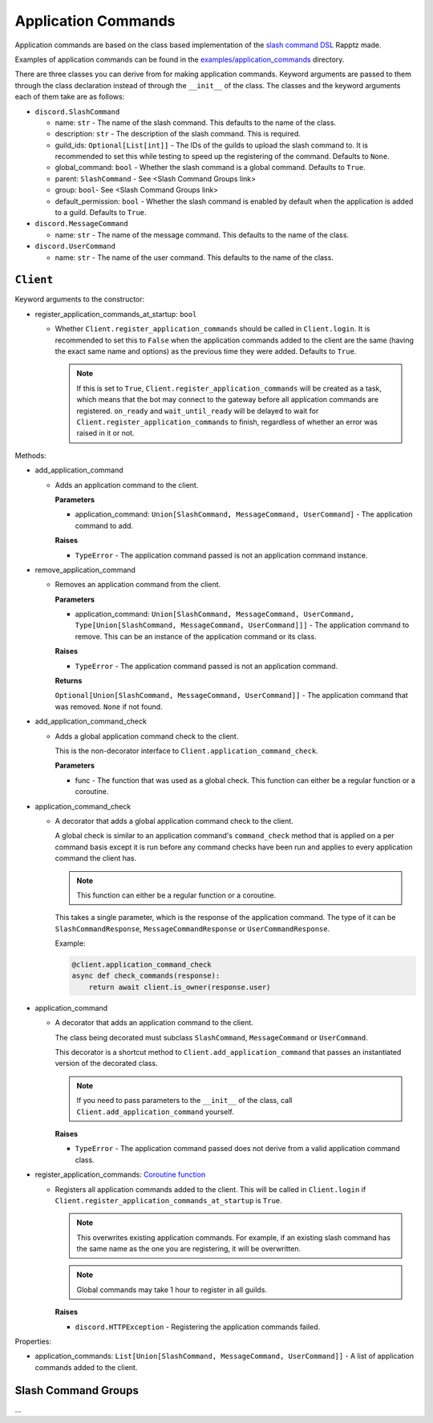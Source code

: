 Application Commands
====================

Application commands are based on the class based implementation of the `slash command DSL <https://gist.github.com/Rapptz/2a7a299aa075427357e9b8a970747c2c>`_ Rapptz made.

Examples of application commands can be found in the `examples/application_commands <https://github.com/StockerMC/discord.py/tree/master/examples/application_commands>`_ directory.

There are three classes you can derive from for making application commands. Keyword arguments are passed to them through the class declaration instead of through the ``__init__`` of the class.
The classes and the keyword arguments each of them take are as follows:

* ``discord.SlashCommand``

  * name: ``str`` - The name of the slash command. This defaults to the name of the class.
  * description: ``str`` - The description of the slash command. This is required.
  * guild_ids: ``Optional[List[int]]`` - The IDs of the guilds to upload the slash command to. It is recommended to set this while testing to speed up the registering of the command. Defaults to ``None``.
  * global_command: ``bool`` - Whether the slash command is a global command. Defaults to ``True``.
  * parent: ``SlashCommand`` - See <Slash Command Groups link>
  * group: ``bool``- See <Slash Command Groups link>
  * default_permission: ``bool`` - Whether the slash command is enabled by default when the application is added to a guild. Defaults to ``True``.
* ``discord.MessageCommand``

  * name: ``str`` - The name of the message command. This defaults to the name of the class.
* ``discord.UserCommand``

  * name: ``str`` - The name of the user command. This defaults to the name of the class.

``Client``
----------
Keyword arguments to the constructor:

* register_application_commands_at_startup: ``bool``

  * Whether ``Client.register_application_commands`` should be called in ``Client.login``. It is recommended to set this to ``False`` when the application commands added to the client are the same (having the exact same name and options) as the previous time they were added. Defaults to ``True``.

    .. note::
        If this is set to ``True``, ``Client.register_application_commands`` will be created as a task, which means that the bot may connect to the gateway before all application commands are registered. ``on_ready`` and ``wait_until_ready`` will be delayed to wait for ``Client.register_application_commands`` to finish, regardless of whether an error was raised in it or not.

Methods:

* add_application_command

  * Adds an application command to the client.

    **Parameters**

    * application_command: ``Union[SlashCommand, MessageCommand, UserCommand]`` - The application command to add.

    **Raises**

    * ``TypeError`` - The application command passed is not an application command instance.
* remove_application_command

  * Removes an application command from the client.

    **Parameters**

    * application_command: ``Union[SlashCommand, MessageCommand, UserCommand, Type[Union[SlashCommand, MessageCommand, UserCommand]]]`` - The application command to remove. This can be an instance of the application command or its class.

    **Raises**

    * ``TypeError`` - The application command passed is not an application command.

    **Returns**

    ``Optional[Union[SlashCommand, MessageCommand, UserCommand]]`` - The application command that was removed. ``None`` if not found.
* add_application_command_check

  * Adds a global application command check to the client.

    This is the non-decorator interface to ``Client.application_command_check``.

    **Parameters**

    * func - The function that was used as a global check. This function can either be a regular function or a coroutine.
* application_command_check

  * A decorator that adds a global application command check to the client.

    A global check is similar to an application command's ``command_check`` method
    that is applied on a per command basis except it is run before any command checks
    have been run and applies to every application command the client has.

    .. note::

        This function can either be a regular function or a coroutine.

    This takes a single parameter, which is the response of the application command. The type of it can be
    ``SlashCommandResponse``, ``MessageCommandResponse`` or ``UserCommandResponse``.

    Example:

    .. code-block:: python3

        @client.application_command_check
        async def check_commands(response):
            return await client.is_owner(response.user)
* application_command

  * A decorator that adds an application command to the client.

    The class being decorated must subclass ``SlashCommand``, ``MessageCommand`` or ``UserCommand``.

    This decorator is a shortcut method to ``Client.add_application_command`` that passes an instantiated version
    of the decorated class.

    .. note::

        If you need to pass parameters to the ``__init__`` of the class,
        call ``Client.add_application_command`` yourself.

    **Raises**

    * ``TypeError`` - The application command passed does not derive from a valid application command class.
* register_application_commands: `Coroutine function <https://docs.python.org/3/library/asyncio-task.html#coroutine>`_

  * Registers all application commands added to the client. This will be called in ``Client.login`` if
    ``Client.register_application_commands_at_startup`` is ``True``.

    .. note::
        This overwrites existing application commands. For example, if an existing
        slash command has the same name as the one you are registering, it will be
        overwritten.

    .. note::
        Global commands may take 1 hour to register in all guilds.

    **Raises**

    * ``discord.HTTPException`` - Registering the application commands failed.

Properties:

* application_commands: ``List[Union[SlashCommand, MessageCommand, UserCommand]]`` - A list of application commands added to the client.


Slash Command Groups
--------------------
...
